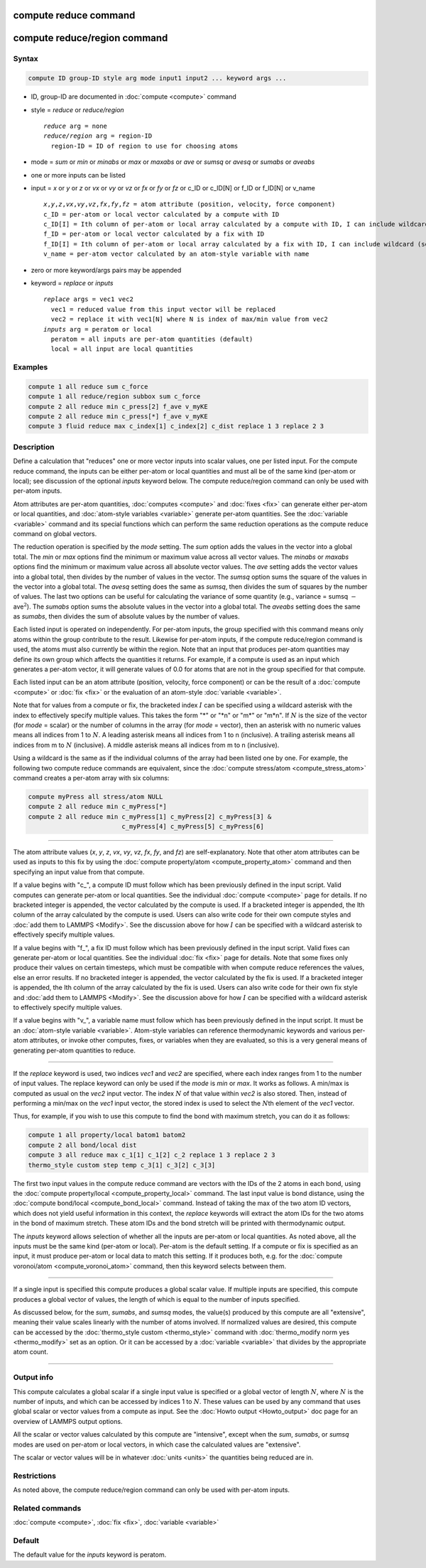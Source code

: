 .. index:: compute reduce
.. index:: compute reduce/region

compute reduce command
======================

compute reduce/region command
=============================

Syntax
""""""

.. code-block:: LAMMPS

   compute ID group-ID style arg mode input1 input2 ... keyword args ...

* ID, group-ID are documented in :doc:`compute <compute>` command
* style = *reduce* or *reduce/region*

  .. parsed-literal::

       *reduce* arg = none
       *reduce/region* arg = region-ID
         region-ID = ID of region to use for choosing atoms

* mode = *sum* or *min* or *minabs* or *max* or *maxabs* or *ave* or *sumsq* or *avesq* or *sumabs* or *aveabs*
* one or more inputs can be listed
* input = *x* or *y* or *z* or *vx* or *vy* or *vz* or *fx* or *fy* or *fz* or c_ID or c_ID[N] or f_ID or f_ID[N] or v_name

  .. parsed-literal::

       *x*,\ *y*,\ *z*,\ *vx*,\ *vy*,\ *vz*,\ *fx*,\ *fy*,\ *fz* = atom attribute (position, velocity, force component)
       c_ID = per-atom or local vector calculated by a compute with ID
       c_ID[I] = Ith column of per-atom or local array calculated by a compute with ID, I can include wildcard (see below)
       f_ID = per-atom or local vector calculated by a fix with ID
       f_ID[I] = Ith column of per-atom or local array calculated by a fix with ID, I can include wildcard (see below)
       v_name = per-atom vector calculated by an atom-style variable with name

* zero or more keyword/args pairs may be appended
* keyword = *replace* or *inputs*

  .. parsed-literal::

       *replace* args = vec1 vec2
         vec1 = reduced value from this input vector will be replaced
         vec2 = replace it with vec1[N] where N is index of max/min value from vec2
       *inputs* arg = peratom or local
         peratom = all inputs are per-atom quantities (default)
         local = all input are local quantities

Examples
""""""""

.. code-block:: LAMMPS

   compute 1 all reduce sum c_force
   compute 1 all reduce/region subbox sum c_force
   compute 2 all reduce min c_press[2] f_ave v_myKE
   compute 2 all reduce min c_press[*] f_ave v_myKE
   compute 3 fluid reduce max c_index[1] c_index[2] c_dist replace 1 3 replace 2 3

Description
"""""""""""

Define a calculation that "reduces" one or more vector inputs into
scalar values, one per listed input.  For the compute reduce command,
the inputs can be either per-atom or local quantities and must all be
of the same kind (per-atom or local); see discussion of the optional
*inputs* keyword below.  The compute reduce/region command can only be
used with per-atom inputs.

Atom attributes are per-atom quantities, :doc:`computes <compute>` and
:doc:`fixes <fix>` can generate either per-atom or local quantities,
and :doc:`atom-style variables <variable>` generate per-atom
quantities.  See the :doc:`variable <variable>` command and its
special functions which can perform the same reduction operations as
the compute reduce command on global vectors.

The reduction operation is specified by the *mode* setting.  The *sum*
option adds the values in the vector into a global total.  The *min*
or *max* options find the minimum or maximum value across all vector
values.  The *minabs* or *maxabs* options find the minimum or maximum
value across all absolute vector values.  The *ave* setting adds the
vector values into a global total, then divides by the number of
values in the vector.  The *sumsq* option sums the square of the
values in the vector into a global total.  The *avesq* setting does
the same as *sumsq*, then divides the sum of squares by the number of
values.  The last two options can be useful for calculating the
variance of some quantity (e.g., variance = sumsq :math:`-` ave\
:math:`^2`).  The *sumabs* option sums the absolute values in the
vector into a global total.  The *aveabs* setting does the same as
*sumabs*, then divides the sum of absolute values by the number of
values.

Each listed input is operated on independently.  For per-atom inputs,
the group specified with this command means only atoms within the
group contribute to the result.  Likewise for per-atom inputs, if the
compute reduce/region command is used, the atoms must also currently
be within the region.  Note that an input that produces per-atom
quantities may define its own group which affects the quantities it
returns.  For example, if a compute is used as an input which
generates a per-atom vector, it will generate values of 0.0 for atoms
that are not in the group specified for that compute.

Each listed input can be an atom attribute (position, velocity, force
component) or can be the result of a :doc:`compute <compute>` or
:doc:`fix <fix>` or the evaluation of an atom-style
:doc:`variable <variable>`.

Note that for values from a compute or fix, the bracketed index :math:`I` can
be specified using a wildcard asterisk with the index to effectively
specify multiple values.  This takes the form "\*" or "\*n" or "m\*" or
"m\*n".  If :math:`N` is the size of the vector (for *mode* = scalar) or the
number of columns in the array (for *mode* = vector), then an asterisk
with no numeric values means all indices from 1 to :math:`N`.  A leading
asterisk means all indices from 1 to n (inclusive).  A trailing
asterisk means all indices from m to :math:`N` (inclusive).  A middle asterisk
means all indices from m to n (inclusive).

Using a wildcard is the same as if the individual columns of the array
had been listed one by one. For example, the following two compute reduce
commands are equivalent, since the
:doc:`compute stress/atom <compute_stress_atom>` command creates a per-atom
array with six columns:

.. code-block:: LAMMPS

   compute myPress all stress/atom NULL
   compute 2 all reduce min c_myPress[*]
   compute 2 all reduce min c_myPress[1] c_myPress[2] c_myPress[3] &
                            c_myPress[4] c_myPress[5] c_myPress[6]

----------

The atom attribute values (*x*, *y*, *z*, *vx*, *vy*, *vz*, *fx*,
*fy*, and *fz*) are self-explanatory.  Note that other atom attributes
can be used as inputs to this fix by using the :doc:`compute
property/atom <compute_property_atom>` command and then specifying an
input value from that compute.

If a value begins with "c\_", a compute ID must follow which has been
previously defined in the input script.  Valid computes can generate
per-atom or local quantities.  See the individual :doc:`compute
<compute>` page for details.  If no bracketed integer is appended, the
vector calculated by the compute is used.  If a bracketed integer is
appended, the Ith column of the array calculated by the compute is
used.  Users can also write code for their own compute styles and
:doc:`add them to LAMMPS <Modify>`.  See the discussion above for how
:math:`I` can be specified with a wildcard asterisk to effectively
specify multiple values.

If a value begins with "f\_", a fix ID must follow which has been
previously defined in the input script.  Valid fixes can generate
per-atom or local quantities.  See the individual :doc:`fix <fix>`
page for details.  Note that some fixes only produce their values on
certain timesteps, which must be compatible with when compute reduce
references the values, else an error results.  If no bracketed integer
is appended, the vector calculated by the fix is used.  If a bracketed
integer is appended, the Ith column of the array calculated by the fix
is used.  Users can also write code for their own fix style and
:doc:`add them to LAMMPS <Modify>`.  See the discussion above for how
:math:`I` can be specified with a wildcard asterisk to effectively
specify multiple values.

If a value begins with "v\_", a variable name must follow which has
been previously defined in the input script.  It must be an
:doc:`atom-style variable <variable>`.  Atom-style variables can
reference thermodynamic keywords and various per-atom attributes, or
invoke other computes, fixes, or variables when they are evaluated, so
this is a very general means of generating per-atom quantities to
reduce.

----------

If the *replace* keyword is used, two indices *vec1* and *vec2* are
specified, where each index ranges from 1 to the number of input
values.  The replace keyword can only be used if the *mode* is *min*
or *max*\ .  It works as follows.  A min/max is computed as usual on
the *vec2* input vector.  The index :math:`N` of that value within
*vec2* is also stored.  Then, instead of performing a min/max on the
*vec1* input vector, the stored index is used to select the :math:`N`\
th element of the *vec1* vector.

Thus, for example, if you wish to use this compute to find the bond
with maximum stretch, you can do it as follows:

.. code-block:: LAMMPS

   compute 1 all property/local batom1 batom2
   compute 2 all bond/local dist
   compute 3 all reduce max c_1[1] c_1[2] c_2 replace 1 3 replace 2 3
   thermo_style custom step temp c_3[1] c_3[2] c_3[3]

The first two input values in the compute reduce command are vectors
with the IDs of the 2 atoms in each bond, using the
:doc:`compute property/local <compute_property_local>` command.  The last input
value is bond distance, using the
:doc:`compute bond/local <compute_bond_local>` command.  Instead of taking the
max of the two atom ID vectors, which does not yield useful
information in this context, the *replace* keywords will extract the
atom IDs for the two atoms in the bond of maximum stretch.  These atom
IDs and the bond stretch will be printed with thermodynamic output.

.. versionadded:: TBD

The *inputs* keyword allows selection of whether all the inputs are
per-atom or local quantities.  As noted above, all the inputs must be
the same kind (per-atom or local).  Per-atom is the default setting.
If a compute or fix is specified as an input, it must produce per-atom
or local data to match this setting.  If it produces both, e.g. for
the :doc:`compute voronoi/atom <compute_voronoi_atom>` command, then
this keyword selects between them.

----------

If a single input is specified this compute produces a global scalar
value.  If multiple inputs are specified, this compute produces a
global vector of values, the length of which is equal to the number of
inputs specified.

As discussed below, for the *sum*, *sumabs*, and *sumsq* modes, the
value(s) produced by this compute are all "extensive", meaning their
value scales linearly with the number of atoms involved.  If
normalized values are desired, this compute can be accessed by the
:doc:`thermo_style custom <thermo_style>` command with
:doc:`thermo_modify norm yes <thermo_modify>` set as an option.  Or it
can be accessed by a :doc:`variable <variable>` that divides by the
appropriate atom count.

----------

Output info
"""""""""""

This compute calculates a global scalar if a single input value is
specified or a global vector of length :math:`N`, where :math:`N` is
the number of inputs, and which can be accessed by indices 1 to
:math:`N`.  These values can be used by any command that uses global
scalar or vector values from a compute as input.  See the :doc:`Howto
output <Howto_output>` doc page for an overview of LAMMPS output
options.

All the scalar or vector values calculated by this compute are
"intensive", except when the *sum*, *sumabs*, or *sumsq* modes are used on
per-atom or local vectors, in which case the calculated values are
"extensive".

The scalar or vector values will be in whatever :doc:`units <units>`
the quantities being reduced are in.

Restrictions
""""""""""""

As noted above, the compute reduce/region command can only be used
with per-atom inputs.

Related commands
""""""""""""""""

:doc:`compute <compute>`, :doc:`fix <fix>`, :doc:`variable <variable>`

Default
"""""""

The default value for the *inputs* keyword is peratom.
